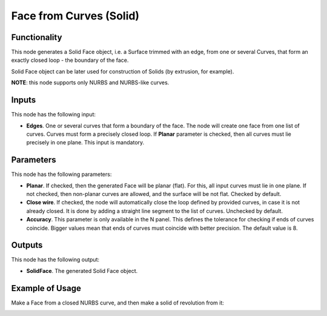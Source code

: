 Face from Curves (Solid)
========================

Functionality
-------------

This node generates a Solid Face object, i.e. a Surface trimmed with an edge,
from one or several Curves, that form an exactly closed loop - the boundary of
the face.

Solid Face object can be later used for construction of Solids (by extrusion, for example).

**NOTE**: this node supports only NURBS and NURBS-like curves.

Inputs
------

This node has the following input:

* **Edges**. One or several curves that form a boundary of the face. The node
  will create one face from one list of curves. Curves must form a precisely
  closed loop. If **Planar** parameter is checked, then all curves must lie
  precisely in one plane. This input is mandatory.

Parameters
----------

This node has the following parameters:

* **Planar**. If checked, then the generated Face will be planar (flat). For
  this, all input curves must lie in one plane. If not checked, then non-planar
  curves are allowed, and the surface will be not flat. Checked by default.
* **Close wire**. If checked, the node will automatically close the loop
  defined by provided curves, in case it is not already closed. It is done by
  adding a straight line segment to the list of curves. Unchecked by default.
* **Accuracy**. This parameter is only available in the N panel. This defines
  the tolerance for checking if ends of curves coincide. Bigger values mean
  that ends of curves must coincide with better precision. The default value is
  8.

Outputs
-------

This node has the following output:

* **SolidFace**. The generated Solid Face object.

Example of Usage
-----------------

Make a Face from a closed NURBS curve, and then make a solid of revolution from it:

.. image:: https://user-images.githubusercontent.com/284644/92300485-94ce1500-ef74-11ea-83c0-07b3da183f0c.png

